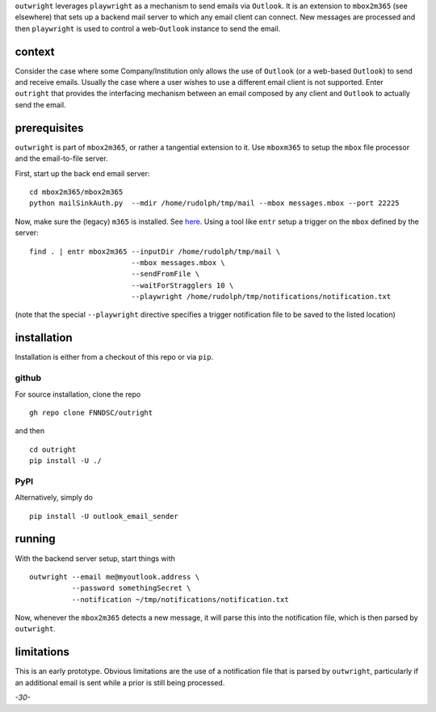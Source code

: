 ``outwright`` leverages ``playwright`` as a mechanism to send emails via
``Outlook``. It is an extension to ``mbox2m365`` (see elsewhere) that
sets up a backend mail server to which any email client can connect. New
messages are processed and then ``playwright`` is used to control a
web-``Outlook`` instance to send the email.

.. _`_context`:

context
=======

Consider the case where some Company/Institution only allows the use of
``Outlook`` (or a web-based ``Outlook``) to send and receive emails.
Usually the case where a user wishes to use a different email client is
not supported. Enter ``outright`` that provides the interfacing
mechanism between an email composed by any client and ``Outlook`` to
actually send the email.

.. _`_prerequisites`:

prerequisites
=============

``outwright`` is part of ``mbox2m365``, or rather a tangential extension
to it. Use ``mboxm365`` to setup the ``mbox`` file processor and the
email-to-file server.

First, start up the back end email server:

::

   cd mbox2m365/mbox2m365
   python mailSinkAuth.py  --mdir /home/rudolph/tmp/mail --mbox messages.mbox --port 22225

Now, make sure the (legacy) ``m365`` is installed. See
`here <https://pnp.github.io/cli-microsoft365/>`__. Using a tool like
``entr`` setup a trigger on the ``mbox`` defined by the server:

::

    find . | entr mbox2m365 --inputDir /home/rudolph/tmp/mail \
                            --mbox messages.mbox \
                            --sendFromFile \
                            --waitForStragglers 10 \
                            --playwright /home/rudolph/tmp/notifications/notification.txt

(note that the special ``--playwright`` directive specifies a trigger
notification file to be saved to the listed location)

.. _`_installation`:

installation
============

Installation is either from a checkout of this repo or via ``pip``.

.. _`_github`:

github
------

For source installation, clone the repo

::

   gh repo clone FNNDSC/outright

and then

::

   cd outright
   pip install -U ./

.. _`_pypi`:

PyPI
----

Alternatively, simply do

::

   pip install -U outlook_email_sender

.. _`_running`:

running
=======

With the backend server setup, start things with

::

   outwright --email me@myoutlook.address \
             --password somethingSecret \
             --notification ~/tmp/notifications/notification.txt

Now, whenever the ``mbox2m365`` detects a new message, it will parse
this into the notification file, which is then parsed by ``outwright``.

.. _`_limitations`:

limitations
===========

This is an early prototype. Obvious limitations are the use of a
notification file that is parsed by ``outwright``, particularly if an
additional email is sent while a prior is still being processed.

*-30-*
